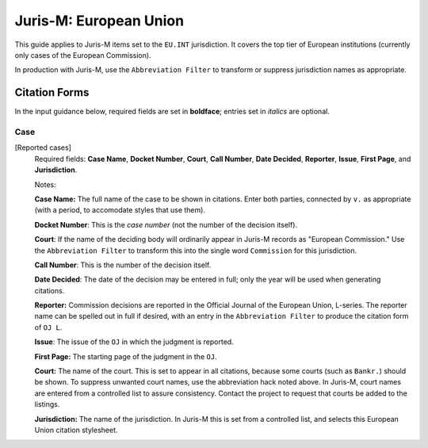 =======================
Juris-M: European Union
=======================

This guide applies to Juris-M items set to the ``EU.INT``
jurisdiction. It covers the top tier of European
institutions (currently only cases of the European Commission).

In production with Juris-M, use the ``Abbreviation Filter`` to
transform or suppress jurisdiction names as appropriate.

--------------
Citation Forms
--------------

In the input guidance below, required fields are set in **boldface**;
entries set in *italics* are optional.

^^^^
Case
^^^^
    
[Reported cases]
    Required fields: **Case Name**, **Docket Number**, **Court**,
    **Call Number**, **Date Decided**, **Reporter**, **Issue**,
    **First Page**, and **Jurisdiction**.

    Notes:

    **Case Name:** The full name of the case to be shown in citations.
    Enter both parties, connected by ``v.`` as appropriate (with a period,
    to accomodate styles that use them).

    **Docket Number**: This is the *case number* (not the number of the
    decision itself).

    **Court**: If the name of the deciding body will ordinarily appear
    in Juris-M records as "European Commission." Use the ``Abbreviation
    Filter`` to transform this into the single word ``Commission`` for this
    jurisdiction.

    **Call Number**: This is the number of the decision itself.

    **Date Decided**: The date of the decision may be entered in full;
    only the year will be used when generating citations.

    **Reporter:** Commission decisions are reported in the Official Journal
    of the European Union, L-series. The reporter name can be spelled
    out in full if desired, with an entry in the ``Abbreviation Filter``
    to produce the citation form of ``OJ L``.

    **Issue**: The issue of the ``OJ`` in which the judgment is reported.
    
    **First Page:** The starting page of the judgment in the ``OJ``.

    **Court:** The name of the court. This is set to appear in all
    citations, because some courts (such as ``Bankr.``) should be
    shown. To suppress unwanted court names, use the abbreviation hack
    noted above. In Juris-M, court names are entered from a controlled
    list to assure consistency. Contact the project to request that
    courts be added to the listings.

    **Jurisdiction:** The name of the jurisdiction. In Juris-M this is
    set from a controlled list, and selects this European Union
    citation stylesheet.

